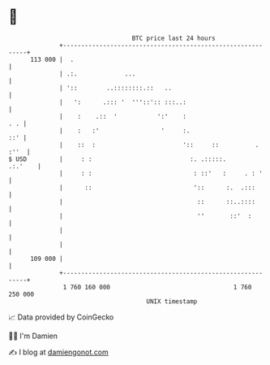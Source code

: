 * 👋

#+begin_example
                                     BTC price last 24 hours                    
                 +------------------------------------------------------------+ 
         113 000 |  .                                                         | 
                 | .:.             ...                                        | 
                 | '::        ..::::::::.::   ..                              | 
                 |   ':      .::: '  '''::':: :::..:                          | 
                 |    :    .::  '           ':'    :                      . . | 
                 |    :   :'                 '     :.                     ::' | 
                 |    ::  :                        '::     ::          . :''  | 
   $ USD         |     : :                           :. .:::::.       .:.'    | 
                 |     : :                            : ::'   :     . : '     | 
                 |      ::                            '::      :.  .:::       | 
                 |                                     ::      ::..::::       | 
                 |                                     ''       ::'  :        | 
                 |                                                            | 
                 |                                                            | 
         109 000 |                                                            | 
                 +------------------------------------------------------------+ 
                  1 760 160 000                                  1 760 250 000  
                                         UNIX timestamp                         
#+end_example
📈 Data provided by CoinGecko

🧑‍💻 I'm Damien

✍️ I blog at [[https://www.damiengonot.com][damiengonot.com]]
